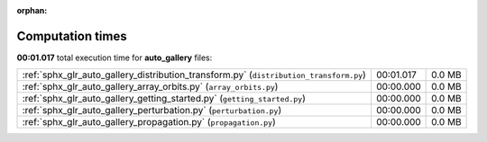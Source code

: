 
:orphan:

.. _sphx_glr_auto_gallery_sg_execution_times:

Computation times
=================
**00:01.017** total execution time for **auto_gallery** files:

+----------------------------------------------------------------------------------------+-----------+--------+
| :ref:`sphx_glr_auto_gallery_distribution_transform.py` (``distribution_transform.py``) | 00:01.017 | 0.0 MB |
+----------------------------------------------------------------------------------------+-----------+--------+
| :ref:`sphx_glr_auto_gallery_array_orbits.py` (``array_orbits.py``)                     | 00:00.000 | 0.0 MB |
+----------------------------------------------------------------------------------------+-----------+--------+
| :ref:`sphx_glr_auto_gallery_getting_started.py` (``getting_started.py``)               | 00:00.000 | 0.0 MB |
+----------------------------------------------------------------------------------------+-----------+--------+
| :ref:`sphx_glr_auto_gallery_perturbation.py` (``perturbation.py``)                     | 00:00.000 | 0.0 MB |
+----------------------------------------------------------------------------------------+-----------+--------+
| :ref:`sphx_glr_auto_gallery_propagation.py` (``propagation.py``)                       | 00:00.000 | 0.0 MB |
+----------------------------------------------------------------------------------------+-----------+--------+
